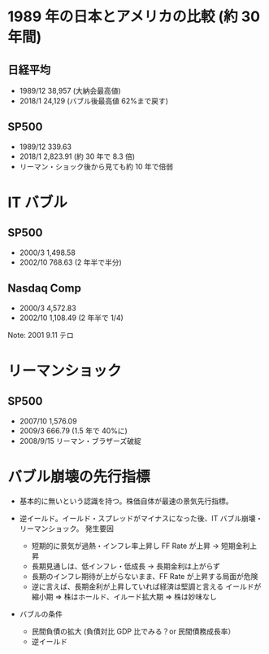 #+STARTUP: showall indent

* 1989 年の日本とアメリカの比較 (約 30 年間)
** 日経平均

- 1989/12	38,957 (大納会最高値)
- 2018/1	24,129 (バブル後最高値 62%まで戻す)

** SP500

- 1989/12	  339.63
- 2018/1	2,823.91 (約 30 年で 8.3 倍)
- リーマン・ショック後から見ても約 10 年で倍弱

* IT バブル
** SP500

- 2000/3	1,498.58
- 2002/10   768.63 (2 年半で半分)

** Nasdaq Comp

- 2000/3	4,572.83
- 2002/10	1,108.49 (2 年半で 1/4)

Note: 2001 9.11 テロ

* リーマンショック 
** SP500

- 2007/10 1,576.09
- 2009/3	  666.79 (1.5 年で 40%に)
- 2008/9/15	リーマン・ブラザーズ破綻

* バブル崩壊の先行指標

- 基本的に無いという認識を持つ。株価自体が最速の景気先行指標。

- 逆イールド。イールド・スプレッドがマイナスになった後、IT バブル崩壊・リーマンショック。
	発生要因
  - 短期的に景気が過熱・インフレ率上昇し FF Rate が上昇 -> 短期金利上昇
  - 長期見通しは、低インフレ・低成長 -> 長期金利は上がらず
  - 長期のインフレ期待が上がらないまま、FF Rate が上昇する局面が危険
  - 逆に言えば、長期金利が上昇していれば経済は堅調と言える
	イールドが縮小期 => 株はホールド、イルード拡大期 => 株は妙味なし

- バブルの条件
	- 民間負債の拡大 (負債対比 GDP 比でみる？or 民間債務成長率）
	- 逆イールド
